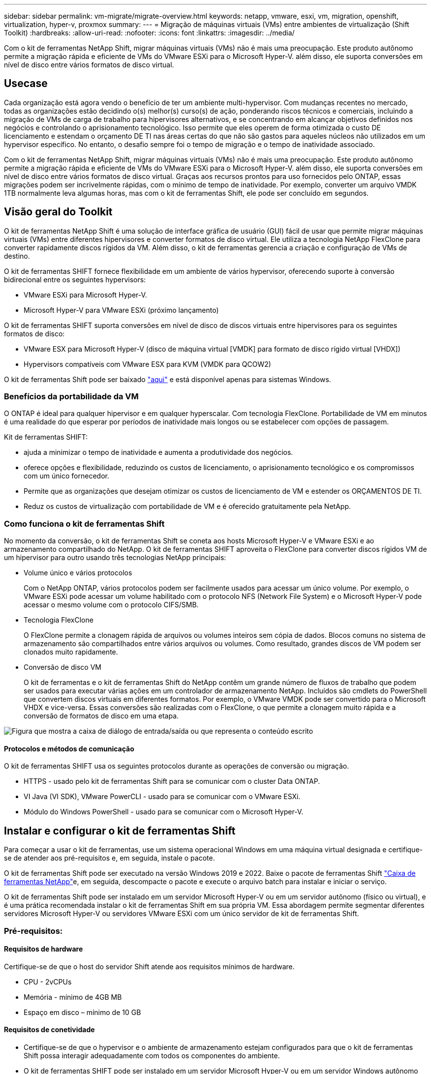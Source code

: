 ---
sidebar: sidebar 
permalink: vm-migrate/migrate-overview.html 
keywords: netapp, vmware, esxi, vm, migration, openshift, virtualization, hyper-v, proxmox 
summary:  
---
= Migração de máquinas virtuais (VMs) entre ambientes de virtualização (Shift Toolkit)
:hardbreaks:
:allow-uri-read: 
:nofooter: 
:icons: font
:linkattrs: 
:imagesdir: ../media/


[role="lead"]
Com o kit de ferramentas NetApp Shift, migrar máquinas virtuais (VMs) não é mais uma preocupação. Este produto autônomo permite a migração rápida e eficiente de VMs do VMware ESXi para o Microsoft Hyper-V. além disso, ele suporta conversões em nível de disco entre vários formatos de disco virtual.



== Usecase

Cada organização está agora vendo o benefício de ter um ambiente multi-hypervisor. Com mudanças recentes no mercado, todas as organizações estão decidindo o(s) melhor(s) curso(s) de ação, ponderando riscos técnicos e comerciais, incluindo a migração de VMs de carga de trabalho para hipervisores alternativos, e se concentrando em alcançar objetivos definidos nos negócios e controlando o aprisionamento tecnológico. Isso permite que eles operem de forma otimizada o custo DE licenciamento e estendam o orçamento DE TI nas áreas certas do que não são gastos para aqueles núcleos não utilizados em um hypervisor específico. No entanto, o desafio sempre foi o tempo de migração e o tempo de inatividade associado.

Com o kit de ferramentas NetApp Shift, migrar máquinas virtuais (VMs) não é mais uma preocupação. Este produto autônomo permite a migração rápida e eficiente de VMs do VMware ESXi para o Microsoft Hyper-V. além disso, ele suporta conversões em nível de disco entre vários formatos de disco virtual. Graças aos recursos prontos para uso fornecidos pelo ONTAP, essas migrações podem ser incrivelmente rápidas, com o mínimo de tempo de inatividade. Por exemplo, converter um arquivo VMDK 1TB normalmente leva algumas horas, mas com o kit de ferramentas Shift, ele pode ser concluído em segundos.



== Visão geral do Toolkit

O kit de ferramentas NetApp Shift é uma solução de interface gráfica de usuário (GUI) fácil de usar que permite migrar máquinas virtuais (VMs) entre diferentes hipervisores e converter formatos de disco virtual. Ele utiliza a tecnologia NetApp FlexClone para converter rapidamente discos rígidos da VM. Além disso, o kit de ferramentas gerencia a criação e configuração de VMs de destino.

O kit de ferramentas SHIFT fornece flexibilidade em um ambiente de vários hypervisor, oferecendo suporte à conversão bidirecional entre os seguintes hypervisors:

* VMware ESXi para Microsoft Hyper-V.
* Microsoft Hyper-V para VMware ESXi (próximo lançamento)


O kit de ferramentas SHIFT suporta conversões em nível de disco de discos virtuais entre hipervisores para os seguintes formatos de disco:

* VMware ESX para Microsoft Hyper-V (disco de máquina virtual [VMDK] para formato de disco rígido virtual [VHDX])
* Hypervisors compatíveis com VMware ESX para KVM (VMDK para QCOW2)


O kit de ferramentas Shift pode ser baixado link:https://mysupport.netapp.com/site/tools/tool-eula/netapp-shift-toolkit["aqui"] e está disponível apenas para sistemas Windows.



=== Benefícios da portabilidade da VM

O ONTAP é ideal para qualquer hipervisor e em qualquer hyperscalar. Com tecnologia FlexClone. Portabilidade de VM em minutos é uma realidade do que esperar por períodos de inatividade mais longos ou se estabelecer com opções de passagem.

Kit de ferramentas SHIFT:

* ajuda a minimizar o tempo de inatividade e aumenta a produtividade dos negócios.
* oferece opções e flexibilidade, reduzindo os custos de licenciamento, o aprisionamento tecnológico e os compromissos com um único fornecedor.
* Permite que as organizações que desejam otimizar os custos de licenciamento de VM e estender os ORÇAMENTOS DE TI.
* Reduz os custos de virtualização com portabilidade de VM e é oferecido gratuitamente pela NetApp.




=== Como funciona o kit de ferramentas Shift

No momento da conversão, o kit de ferramentas Shift se coneta aos hosts Microsoft Hyper-V e VMware ESXi e ao armazenamento compartilhado do NetApp. O kit de ferramentas SHIFT aproveita o FlexClone para converter discos rígidos VM de um hipervisor para outro usando três tecnologias NetApp principais:

* Volume único e vários protocolos
+
Com o NetApp ONTAP, vários protocolos podem ser facilmente usados para acessar um único volume. Por exemplo, o VMware ESXi pode acessar um volume habilitado com o protocolo NFS (Network File System) e o Microsoft Hyper-V pode acessar o mesmo volume com o protocolo CIFS/SMB.

* Tecnologia FlexClone
+
O FlexClone permite a clonagem rápida de arquivos ou volumes inteiros sem cópia de dados. Blocos comuns no sistema de armazenamento são compartilhados entre vários arquivos ou volumes. Como resultado, grandes discos de VM podem ser clonados muito rapidamente.

* Conversão de disco VM
+
O kit de ferramentas e o kit de ferramentas Shift do NetApp contêm um grande número de fluxos de trabalho que podem ser usados para executar várias ações em um controlador de armazenamento NetApp. Incluídos são cmdlets do PowerShell que convertem discos virtuais em diferentes formatos. Por exemplo, o VMware VMDK pode ser convertido para o Microsoft VHDX e vice-versa. Essas conversões são realizadas com o FlexClone, o que permite a clonagem muito rápida e a conversão de formatos de disco em uma etapa.



image:shift-toolkit-image1.png["Figura que mostra a caixa de diálogo de entrada/saída ou que representa o conteúdo escrito"]



==== Protocolos e métodos de comunicação

O kit de ferramentas SHIFT usa os seguintes protocolos durante as operações de conversão ou migração.

* HTTPS - usado pelo kit de ferramentas Shift para se comunicar com o cluster Data ONTAP.
* VI Java (VI SDK), VMware PowerCLI - usado para se comunicar com o VMware ESXi.
* Módulo do Windows PowerShell - usado para se comunicar com o Microsoft Hyper-V.




== Instalar e configurar o kit de ferramentas Shift

Para começar a usar o kit de ferramentas, use um sistema operacional Windows em uma máquina virtual designada e certifique-se de atender aos pré-requisitos e, em seguida, instale o pacote.

O kit de ferramentas Shift pode ser executado na versão Windows 2019 e 2022. Baixe o pacote de ferramentas Shift link:https://mysupport.netapp.com/site/tools/tool-eula/netapp-shift-toolkit["Caixa de ferramentas NetApp"]e, em seguida, descompacte o pacote e execute o arquivo batch para instalar e iniciar o serviço.

O kit de ferramentas Shift pode ser instalado em um servidor Microsoft Hyper-V ou em um servidor autônomo (físico ou virtual), e é uma prática recomendada instalar o kit de ferramentas Shift em sua própria VM. Essa abordagem permite segmentar diferentes servidores Microsoft Hyper-V ou servidores VMware ESXi com um único servidor de kit de ferramentas Shift.



=== Pré-requisitos:



==== Requisitos de hardware

Certifique-se de que o host do servidor Shift atende aos requisitos mínimos de hardware.

* CPU - 2vCPUs
* Memória - mínimo de 4GB MB
* Espaço em disco – mínimo de 10 GB




==== Requisitos de conetividade

* Certifique-se de que o hypervisor e o ambiente de armazenamento estejam configurados para que o kit de ferramentas Shift possa interagir adequadamente com todos os componentes do ambiente.
* O kit de ferramentas SHIFT pode ser instalado em um servidor Microsoft Hyper-V ou em um servidor Windows autônomo (físico ou virtual).
* O servidor Shift, o servidor Data ONTAP CIFS, o servidor Hyper-V e os sistemas operacionais convidados devem estar no mesmo domínio Windows.
* Várias LIFs para CIFS e NFS são compatíveis para uso com Storage Virtual Machine ao fazer conversões de VM. O servidor Hyper-V e os hosts ESXi acessam a máquina virtual de storage (SVM) nos endereços IP desses LIFs.
* Para operações CIFS, as configurações de hora do controlador de domínio do Windows e do controlador de armazenamento NetApp devem ser sincronizadas.




=== Criação de um novo SVM (recomendado)

Mova as VMs a serem migradas ou convertidas para uma nova máquina virtual de storage (SVM) Data ONTAP designada usando o Storage vMotion. É uma prática recomendada configurar um novo SVM para as VMs, para que você possa ter certeza de que não está convertendo VMs em um SVM de produção. Use a CLI do ONTAP ou o Gerenciador de sistemas para criar o novo SVM.

Siga as etapas fornecidas neste link:https://mysupport.netapp.com/site/tools/tool-eula/netapp-shift-toolkit["link"] documento para provisionar um novo SVM que permita protocolos NFS e SMB.

Para conversão ESX para Hyper-V, especifica o nome de caminho totalmente qualificado do compartilhamento CIFS (especificamente, qtree CIFS no controlador) como caminho de destino.

Observação: É uma boa prática criar um novo SVM para ter certeza de que o SVM atenda aos requisitos do kit de ferramentas Shift sem ter que modificar o SVM de produção de maneiras que possam ser disruptivas. Observação: O caminho de destino deve estar no mesmo volume da VM de origem. Observação: O kit de ferramentas Shift só suporta a conversão de VMs que residem em um ambiente nas (NFS). Ele não dá suporte à conversão de VMs que residem em ambientes SAN (LUNs).



==== Sistemas operacionais suportados

Certifique-se de que as versões suportadas do Windows e Linux para sistemas operativos convidados são utilizadas para conversão e que o kit de ferramentas Shift suporta a versão do ONTAP.

*Sistemas operacionais convidados VM suportados*

As seguintes versões do Windows são suportadas como sistemas operativos convidados para conversões de VM:

* Windows Server 2016
* Windows Server 2019
* Windows Server 2022


As seguintes versões do Linux são suportadas como sistemas operacionais Guest para conversões de VM:

* Red Hat Enterprise Linux 6,7 ou posterior
* Red Hat Enterprise Linux 7,2 ou posterior
* Red Hat Enterprise Linux 8.x
* Red Hat Enterprise Linux 9.x
* Ubuntu 2018.04
* Ubuntu 2022.04
* Ubuntu 2024.04
* Debian 10
* Debian 11
* Debian 12



NOTE: CentOS Linux/RedHat para Red Hat Enterprise Linux 5 não é suportado.

*Versões suportadas do ONTAP*

O kit de ferramentas SHIFT suporta plataformas que estão executando o ONTAP 9.14.1 ou posterior.



=== Instalação

. Transferir link:https://mysupport.netapp.com/site/tools/tool-eula/netapp-shift-toolkit["Pacote de kit de ferramentas SHIFT"].
+
image:shift-toolkit-image2.png["Figura que mostra a caixa de diálogo de entrada/saída ou que representa o conteúdo escrito"]

. Extraia o pacote para a pasta designada.
+
image:shift-toolkit-image3.png["Figura que mostra a caixa de diálogo de entrada/saída ou que representa o conteúdo escrito"]

. Execute o pacote do kit de ferramentas Shift clicando no arquivo de lote *install*.
+
image:shift-toolkit-image4.png["Figura que mostra a caixa de diálogo de entrada/saída ou que representa o conteúdo escrito"]

. O instalador iniciará o processo de instalação. Isso abrirá o prompt de comando e começará a instalar os pré-requisitos, incluindo MongoDB, Windows PowerShell 7, Kit de ferramentas do NetApp ONTAP PowerShell, módulo Hyper-V para Windows PowerShell, pacote VMware.PowerCLI e Java, que é tudo incluído no pacote.
+
image:shift-toolkit-image5.png["Figura que mostra a caixa de diálogo de entrada/saída ou que representa o conteúdo escrito"]

. Depois disso, CredSSP é ativado, que está no prompt interativo. Prima Y e continue.
+
image:shift-toolkit-image6.png["Figura que mostra a caixa de diálogo de entrada/saída ou que representa o conteúdo escrito"]

. Depois de ativar o CredSSP, o instalador instalará o pacote JAVA (necessário para a conversão qcow).
+
image:shift-toolkit-image7.png["Figura que mostra a caixa de diálogo de entrada/saída ou que representa o conteúdo escrito"]

. Uma vez feito, o instalador solicitará a inserção do endereço IP que será usado para acessar a IU do kit de ferramentas Shift.
+
image:shift-toolkit-image8.png["Figura que mostra a caixa de diálogo de entrada/saída ou que representa o conteúdo escrito"]

. Uma vez feito, "pressione qualquer tecla para continuar" para fechar o prompt de comando.
+
image:shift-toolkit-image9.png["Figura que mostra a caixa de diálogo de entrada/saída ou que representa o conteúdo escrito"]




NOTE: A instalação pode levar 8-10minsdays.



=== Usando a GUI



==== Execute o kit de ferramentas Shift

* Usando o navegador, acesse a IU do kit de ferramentas Shift inserindo o `http://<IP address specified during installation>:3001`.
* Acesse a IU usando credenciais padrão como abaixo: Nome de usuário: admin Senha: admin



NOTE: A credencial de administrador pode ser alterada usando a opção "alterar senha".

image:shift-toolkit-image10.png["Figura que mostra a caixa de diálogo de entrada/saída ou que representa o conteúdo escrito"]

Aceite o EULA legal clicando em "aceitar e continuar"

image:shift-toolkit-image11.png["Figura que mostra a caixa de diálogo de entrada/saída ou que representa o conteúdo escrito"]



==== Configuração do Kit de Ferramentas Shift

Depois que o armazenamento e a conetividade com os hipervisores de origem e destino tiverem sido configurados corretamente, comece a configurar o kit de ferramentas Shift para automatizar a migração ou conversão da máquina virtual VMDK para o formato apropriado, aproveitando a funcionalidade FlexClone.



===== Adicione sites

O primeiro passo é descobrir e adicionar o vCenter de origem e, em seguida, os detalhes do Hyper-V de destino (hipervisores e armazenamento) ao kit de ferramentas Shift. Abra o kit de ferramentas Shift em um navegador suportado e use o nome de usuário e senha padrão (admin/admin) e Adicionar sites.

image:shift-toolkit-image12.png["Figura que mostra a caixa de diálogo de entrada/saída ou que representa o conteúdo escrito"]


NOTE: Sites também podem ser adicionados usando a opção Discover.

Adicione as seguintes plataformas:

*Fonte*

* Detalhes do local de origem
+
** Nome do site - forneça um nome para o site
** Hipervisor – Selecione VMware como fonte (somente opção disponível durante a visualização)
** Local do local – selecione a opção padrão
** Conetor – selecione a seleção predefinida
** Tipo de armazenamento – selecione a opção padrão




Uma vez preenchido, clique em continuar.

image:shift-toolkit-image13.png["Figura que mostra a caixa de diálogo de entrada/saída ou que representa o conteúdo escrito"]

* Origem do vCenter
+
** Endpoint - Insira o endereço IP ou FQDN do servidor vCenter
** Nome de usuário - nome de usuário para acessar o vCenter (no formato UPN: username@domain.com)
** Senha do vCenter – Senha para acessar o vCenter para executar o inventário dos recursos.
** Impressão digital do vCenter SSL (opcional)




Selecione "aceitar certificado autoassinado" e clique em continuar.

image:shift-toolkit-image14.png["Figura que mostra a caixa de diálogo de entrada/saída ou que representa o conteúdo escrito"]

* Credenciais do sistema de storage ONTAP


image:shift-toolkit-image15.png["Figura que mostra a caixa de diálogo de entrada/saída ou que representa o conteúdo escrito"]

Uma vez adicionado, o kit de ferramentas Shift executará uma descoberta automática e exibirá as VMs juntamente com as informações de metadados relevantes. O kit de ferramentas Shift detetará automaticamente as redes e grupos de portas usados pelas VMs e os preencherá.

image:shift-toolkit-image16.png["Figura que mostra a caixa de diálogo de entrada/saída ou que representa o conteúdo escrito"]

Para exibir os dados de um vCenter específico, vá para o painel, clique em "Exibir lista de VMs" em relação ao nome do site apropriado. A página exibirá o inventário da VM juntamente com os atributos da VM.

image:shift-toolkit-image17.png["Figura que mostra a caixa de diálogo de entrada/saída ou que representa o conteúdo escrito"]


NOTE: O inventário da VM é atualizado a cada 24 horas.


NOTE: O kit de ferramentas SHIFT suporta ESXi versão 7,0 e posterior

O próximo passo é adicionar o hypervisor de destino.

*Destino*

image:shift-toolkit-image18.png["Figura que mostra a caixa de diálogo de entrada/saída ou que representa o conteúdo escrito"]

* Detalhes do local de destino
+
** Nome do site - forneça um nome para o site
** Hipervisor – Selecione Hyper-V ou KVM como destino
** Local do local – selecione a opção padrão
** Conetor – selecione a seleção predefinida




Uma vez preenchido, clique em continuar.

image:shift-toolkit-image19.png["Figura que mostra a caixa de diálogo de entrada/saída ou que representa o conteúdo escrito"]

Com base na seleção do hipervisor, preencha os detalhes necessários.

* Detalhes do Hyper-V de destino
+
** Endereço IP ou FQDN do gerenciador de cluster do Hyper-V autônomo ou failover
** Nome de usuário - nome de usuário para acessar o Hyper-V (no formato UPN: username@domain.com) Senha – Senha para acessar o Hyper-V para realizar o inventário dos recursos.




image:shift-toolkit-image20.png["Figura que mostra a caixa de diálogo de entrada/saída ou que representa o conteúdo escrito"]

Depois de terminar, clique em continuar


NOTE: O kit de ferramentas Shift não se comunica diretamente com o System Center na versão atual.


NOTE: Na versão atual, a migração de máquina virtual de ponta a ponta é suportada apenas com Hyper-V.


NOTE: Na versão atual, para KVM como destino, a conversão VMDK para qcow2 é o único fluxo de trabalho suportado. Portanto, se o KVM for selecionado no menu suspenso, os detalhes do hipervisor não são necessários. O disco qcow2 pode ser usado para provisionar a máquina virtual nas variantes KVM.

*Sistema de armazenamento ONTAP*

image:shift-toolkit-image21.png["Figura que mostra a caixa de diálogo de entrada/saída ou que representa o conteúdo escrito"]


NOTE: O sistema de armazenamento de origem e destino deve ser o mesmo que a conversão de formato de disco acontece no nível do volume.

image:shift-toolkit-image22.png["Figura que mostra a caixa de diálogo de entrada/saída ou que representa o conteúdo escrito"]

A próxima etapa é agrupar as VMs necessárias em seus grupos de migração como grupos de recursos.



==== Agrupamentos de recursos

Depois que as plataformas tiverem sido adicionadas, agrupe as VMs que você deseja migrar ou converter em grupos de recursos. Os grupos de recursos do Shift toolkit permitem agrupar conjuntos de VMs dependentes em grupos lógicos que contêm suas ordens de inicialização, atrasos de inicialização, bem como validações opcionais de aplicativos que podem ser executadas após a recuperação.

Para começar a criar grupos de recursos, clique no item de menu "criar novo grupo de recursos".

. Acesse grupos de recursos, clique em "criar novo grupo de recursos".
+
image:shift-toolkit-image23.png["Figura que mostra a caixa de diálogo de entrada/saída ou que representa o conteúdo escrito"]

. No "novo grupo de recursos", selecione o site de origem no menu suspenso e clique em "criar"
. Forneça detalhes do grupo de recursos e selecione o fluxo de trabalho. O fluxo de trabalho fornece duas opções
+
.. Migração baseada em clone – executa a migração de ponta a ponta da VM do hipervisor de origem para o hipervisor de destino.
.. Conversão baseada em clone – executa a conversão do formato de disco para o tipo de hipervisor selecionado.
+
image:shift-toolkit-image24.png["Figura que mostra a caixa de diálogo de entrada/saída ou que representa o conteúdo escrito"]



. Clique em "continuar"
. Selecione VMs apropriadas usando a opção de pesquisa. A opção de filtro padrão é "datastore".
+

NOTE: Mova as VMs para converter ou migrar para um datastore designado em um SVM do ONTAP recém-criado antes da conversão. Isso ajuda a isolar o datastore NFS de produção e o datastore designado pode ser usado para o preparo das máquinas virtuais.

+
image:shift-toolkit-image25.png["Figura que mostra a caixa de diálogo de entrada/saída ou que representa o conteúdo escrito"]

. Atualize os detalhes da migração selecionando "local de destino", entrada Hyper-V de destino" e datastore para mapeamento Qtree.
+
image:shift-toolkit-image26.png["Figura que mostra a caixa de diálogo de entrada/saída ou que representa o conteúdo escrito"]

+

NOTE: Certifique-se de que o caminho de destino (onde as VMs convertidas estão armazenadas) esteja definido como uma qtree ao converter VMs do ESX para o Hyper-V. defina o caminho de destino para a qtree apropriado.

. Selecione a ordem de inicialização e o atraso de inicialização (segundos) para todas as VMs selecionadas. Defina a ordem da sequência de ativação selecionando cada máquina virtual e configurando a prioridade para ela. 3 é o valor padrão para todas as máquinas virtuais.
+
As opções são as seguintes:

+
1 – a primeira máquina virtual a ligar 3 – padrão 5 – a última máquina virtual a ligar

+
image:shift-toolkit-image27.png["Figura que mostra a caixa de diálogo de entrada/saída ou que representa o conteúdo escrito"]

. Clique em "criar grupo de recursos".
+
image:shift-toolkit-image28.png["Figura que mostra a caixa de diálogo de entrada/saída ou que representa o conteúdo escrito"]





===== Planos

Para migrar ou converter máquinas virtuais, é necessário um plano. Selecione as plataformas de hypervisor de origem e destino na lista suspensa e escolha os grupos de recursos a serem incluídos neste blueprint, juntamente com o agrupamento de como os aplicativos devem ser ativados (ou seja, controladores de domínio, depois Tier-1, depois Tier-2, etc.). Estes são frequentemente chamados como planos de migração também. Para definir o blueprint, navegue até a guia "Blueprints" e clique em "criar novo Blueprint".

Para começar a criar o blueprint, clique em "criar novo Blueprint".

. Acesse Blueprints, clique em "criar novo Blueprint".
+
image:shift-toolkit-image29.png["Figura que mostra a caixa de diálogo de entrada/saída ou que representa o conteúdo escrito"]

. No "novo Blueprint", forneça um nome para Planejar e adicione mapeamentos de host necessários selecionando Site de origem, vCenter associado, Site de destino e hypervisor Hyper-V associado.
. Depois que os mapeamentos forem concluídos, selecione o mapeamento de cluster e host.
+
image:shift-toolkit-image30.png["Figura que mostra a caixa de diálogo de entrada/saída ou que representa o conteúdo escrito"]

. Selecione Detalhes do Grupo de recursos e clique em "continuar"
+
image:shift-toolkit-image31.png["Figura que mostra a caixa de diálogo de entrada/saída ou que representa o conteúdo escrito"]

. Definir Ordem execução para Grupo recursos. Esta opção permite selecionar a sequência de operações quando existem vários grupos de recursos.
. Uma vez feito, selecione Mapeamento de rede para o switch virtual apropriado. Os switches virtuais já devem ser provisionados dentro do Hyper-V.
+

NOTE: O tipo de switch virtual "External" é a única opção suportada para seleção de rede.

+

NOTE: Embora o mapeamento de rede esteja disponível na GUI, o kit de ferramentas Shift não executa a atribuição de endereço IP na versão atual, no entanto, na próxima versão, "reter IP" será uma opção. Na versão atual, "do no configure Network" é a seleção padrão. Uma vez que o disco é convertido e a máquina virtual é comprada no lado Hyper-V, atribua manualmente os switches de rede para corresponder aos grupos de porta e VLANs relevantes no lado do VM ware.

+
image:shift-toolkit-image32.png["Figura que mostra a caixa de diálogo de entrada/saída ou que representa o conteúdo escrito"]

. Com base na seleção de VMs, os mapeamentos de armazenamento serão selecionados automaticamente. Observação: Certifique-se de que a qtree esteja provisionada antecipadamente e que as permissões necessárias sejam atribuídas para que a máquina virtual possa ser criada e ativada a partir do compartilhamento SMB.
. Em detalhes da VM, forneça detalhes da conta de serviço para cada tipo de sistema operacional. Isso é usado para se conetar à máquina virtual para criar e executar certos scripts necessários para remover ferramentas VMware e fazer backup dos detalhes de configuração IP.
+
image:shift-toolkit-image33.png["Figura que mostra a caixa de diálogo de entrada/saída ou que representa o conteúdo escrito"]

. Novamente, em detalhes da VM, selecione a opção de configuração IP. Esta versão não suporta atribuição de endereço IP, portanto, "não configurar" é selecionado por padrão.
. A próxima etapa é a configuração da VM.
+
** Opcionalmente, redimensione os parâmetros CPU/RAM das VMs, o que pode ser muito útil para redimensionamento.
** Substituição da ordem de inicialização: Também modifique a ordem de inicialização e o atraso de inicialização (segundos) para todas as VMs selecionadas nos grupos de recursos. Esta é uma opção adicional para modificar a ordem de arranque se forem necessárias alterações a partir do que foi selecionado durante a seleção da ordem de arranque do grupo de recursos. Por padrão, a ordem de inicialização selecionada durante a seleção do grupo de recursos é usada, no entanto, quaisquer modificações podem ser feitas nesta fase. * Ligar: Desmarque esta opção se o fluxo de trabalho não deve ligar A máquina virtual. A opção padrão ESTÁ ATIVADA, o que significa que a VM será ATIVADA.
** Remover ferramentas VMware: O kit de ferramentas Shift remove as ferramentas VMware antes da conversão. Esta opção é selecionada por predefinição.
** Geração: O kit de ferramentas Shift usa a seguinte regra geral e o padrão é o one- Gen1 > BIOS e Gen2 > EFI apropriado. Não é possível selecionar esta opção.
** Reter MAC: O endereço MAC das respetivas VMs pode ser retido para superar os desafios de licenciamento para esses aplicativos que dependem do MAC. Esta opção está desativada uma vez que a rede não é modificável nesta versão.
** Substituição de conta de serviço: Esta opção permite especificar uma conta de serviço separada se a global não puder ser usada.
+
image:shift-toolkit-image34.png["Figura que mostra a caixa de diálogo de entrada/saída ou que representa o conteúdo escrito"]



. Clique em "criar Blueprint".




==== Migração

Uma vez que o blueprint é criado, a opção "migrar" pode ser exercida. Durante a opção migrar, o kit de ferramentas SHIFT executa uma série de etapas para converter o formato do disco e usar o disco convertido para criar máquina virtual no host Hyper-V, conforme definido no blueprint. Os passos de alto nível executados são os seguintes:

* Acione snapshots de VM para o Blueprint – na origem
* Acione instantâneos de volume
* Prepare a VM clonando a configuração da rede e removendo o VMware Tools para todas as VMs
+
** Com base no tipo de SO, os drivers Hyper-V necessários são adicionados <optional>





NOTE: Para obter informações detalhadas, consulte sistema estuque em dracut após a migração de uma VM RHEL para Hyper-v.

* Desligue as VMs no grupo de proteção – na fonte
* Exclua snapshots existentes para todas as VMs no blueprint
* Clonar e converter VMDK para o formato VHDx para todas as VMs
* Ligue as VMs no grupo de proteção – no destino


Para acionar o fluxo de trabalho de migração com a configuração especificada no Blueprint como está, clique em migrar.

image:shift-toolkit-image35.png["Figura que mostra a caixa de diálogo de entrada/saída ou que representa o conteúdo escrito"]

Uma vez acionada, a fase de preparação entra em ação e o processo de conversão percorre os passos mencionados acima.


NOTE: Recomendamos que não mais de dez conversões sejam acionadas paralelamente da mesma fonte ESXi para o mesmo destino Hyper-V.

image:shift-toolkit-image36.png["Figura que mostra a caixa de diálogo de entrada/saída ou que representa o conteúdo escrito"]

A conversão de VMDK para VHDx acontece em segundos, o que torna essa abordagem a mais rápida de todas as opções disponíveis por um custo adicional. Isso também ajuda a reduzir o tempo de inatividade da VM durante a migração.

image:shift-toolkit-image37.png["Figura que mostra a caixa de diálogo de entrada/saída ou que representa o conteúdo escrito"]

Uma vez que o trabalho é concluído, o status do blueprint muda para "migração concluída".

image:shift-toolkit-image38.png["Figura que mostra a caixa de diálogo de entrada/saída ou que representa o conteúdo escrito"]

Com a migração concluída, é hora de validar as VMs no lado do Hyper-V. A captura de tela abaixo mostra as VMs em execução no host Hyper-V que foi especificado durante a criação do blueprint.

image:shift-toolkit-image39.png["Figura que mostra a caixa de diálogo de entrada/saída ou que representa o conteúdo escrito"]


NOTE: Após a conversão, todos os discos VM, exceto o disco do SO, estarão offline. Isso ocorre porque o parâmetro NewDiskPolicy é definido como offlineALL em VMs VMware por padrão.



==== Conversão

A opção de conversão baseada em clone permite simplesmente converter o disco virtual entre hipervisores para os seguintes formatos de disco:

* VMware ESX para Microsoft Hyper-V (VMDK para VHDX)
* VMware ESX para Red Hat KVM (VMDK para QCOW2)




===== Converter para o formato QCOW2

Para converter os discos virtuais para o formato QCOW2 com o kit de ferramentas NetApp Shift, siga estes passos de alto nível:

* Crie um tipo de local de destino especificando Hyper-V ou KVM como o hipervisor. Observação: Os detalhes do hipervisor não são necessários para o KVM.
+
image:shift-toolkit-image40.png["Figura que mostra a caixa de diálogo de entrada/saída ou que representa o conteúdo escrito"]

* Crie um grupo de recursos com as VMs para as quais a conversão de disco é necessária
+
image:shift-toolkit-image41.png["Figura que mostra a caixa de diálogo de entrada/saída ou que representa o conteúdo escrito"]

+
image:shift-toolkit-image42.png["Figura que mostra a caixa de diálogo de entrada/saída ou que representa o conteúdo escrito"]

* Crie o blueprint para converter o disco virtual para o formato QCOW2.
+
image:shift-toolkit-image43.png["Figura que mostra a caixa de diálogo de entrada/saída ou que representa o conteúdo escrito"]

+
image:shift-toolkit-image44.png["Figura que mostra a caixa de diálogo de entrada/saída ou que representa o conteúdo escrito"]

* Selecione "Converter" quando o tempo de inatividade necessário for aumentado para as VMs.
+
image:shift-toolkit-image45.png["Figura que mostra a caixa de diálogo de entrada/saída ou que representa o conteúdo escrito"]

* A operação de conversão executa cada operação contra a VM e respetivo disco para gerar o formato apropriado.
+
image:shift-toolkit-image46.png["Figura que mostra a caixa de diálogo de entrada/saída ou que representa o conteúdo escrito"]

+
image:shift-toolkit-image47.png["Figura que mostra a caixa de diálogo de entrada/saída ou que representa o conteúdo escrito"]

* Use o disco convertido criando manualmente a VM e anexando o disco a ela.
+
image:shift-toolkit-image48.png["Figura que mostra a caixa de diálogo de entrada/saída ou que representa o conteúdo escrito"]




NOTE: O kit de ferramentas Shift suporta apenas conversões de disco. Eles não suportam conversão de VM. Para usar o disco convertido em uma VM, a VM deve ser criada manualmente e o disco deve ser conetado a ela.


NOTE: O kit de ferramentas SHIFT não suporta conversões no nível da VM para o hipervisor KVM. No entanto, ele suporta conversões de disco para o formato de disco QCOW2, um formato de disco virtual usado pelo hipervisor KVM.



===== Converter para o formato VHDX

Para converter os discos virtuais para o formato VHDX com o kit de ferramentas NetApp Shift, siga estes passos de alto nível:

* Crie um tipo de local de destino especificando Hyper-V ou KVM como o hipervisor.
+

NOTE: Os detalhes do hipervisor não são necessários para o KVM.

+
image:shift-toolkit-image49.png["Figura que mostra a caixa de diálogo de entrada/saída ou que representa o conteúdo escrito"]

* Crie um grupo de recursos com as VMs para as quais a conversão de disco é necessária
+
image:shift-toolkit-image50.png["Figura que mostra a caixa de diálogo de entrada/saída ou que representa o conteúdo escrito"]

* Crie o blueprint para converter o disco virtual para o formato VHDX.
+
image:shift-toolkit-image51.png["Figura que mostra a caixa de diálogo de entrada/saída ou que representa o conteúdo escrito"]

* Selecione "Converter" quando o tempo de inatividade necessário for aumentado para as VMs.
+
image:shift-toolkit-image52.png["Figura que mostra a caixa de diálogo de entrada/saída ou que representa o conteúdo escrito"]

* A operação de conversão executa cada operação contra a VM e respetivo disco para gerar o formato VHDX apropriado.
+
image:shift-toolkit-image53.png["Figura que mostra a caixa de diálogo de entrada/saída ou que representa o conteúdo escrito"]

* Use o disco convertido criando manualmente a VM e anexando o disco a ela.
+
image:shift-toolkit-image54.png["Figura que mostra a caixa de diálogo de entrada/saída ou que representa o conteúdo escrito"]




NOTE: Para usar o disco VHDX convertido em uma VM, a VM deve ser criada manualmente por meio do gerenciador Hyper-V ou comandos do PowerShell, e o disco deve ser anexado a ele. Junto com isso, a rede também deve ser mapeada manualmente.



==== Monitoramento e Dashboard

Monitorize o estado dos trabalhos utilizando a monitorização de trabalhos.

image:shift-toolkit-image55.png["Figura que mostra a caixa de diálogo de entrada/saída ou que representa o conteúdo escrito"]

Com a interface intuitiva, avalie com confiança o status de migração, conversão e planos. Isso permite que os administradores identifiquem rapidamente planos bem-sucedidos, com falha ou parcialmente com falha, juntamente com o número de VMs migradas ou convertidas.

image:shift-toolkit-image56.png["Figura que mostra a caixa de diálogo de entrada/saída ou que representa o conteúdo escrito"]



==== AMBIENTES SAN

Como requisitos essenciais do kit de ferramentas Shift, as VMs a serem convertidas devem residir em um ambiente nas (NFS para ESX). Se as VMs residirem em um ambiente SAN (iSCSI, FC, FCoE, NVMeFC), elas deverão ser migradas para um ambiente nas antes da conversão.

image:shift-toolkit-image57.png["Figura que mostra a caixa de diálogo de entrada/saída ou que representa o conteúdo escrito"]

A abordagem acima mostra um ambiente SAN típico no qual as VMs são armazenadas em um datastore SAN. As VMs a serem convertidas do ESX para o Hyper-V juntamente com seus discos são migradas pela primeira vez para um armazenamento de dados NFS com o VMware vSphere Storage vMotion. O kit de ferramentas SHIFT usa o FlexClone para converter as VMs do ESX para o Hyper-V. as VMs convertidas (juntamente com seus discos) residem em um compartilhamento CIFS. As VMs convertidas (juntamente com seus discos) são migradas de volta para o CSV habilitado para SAN com o Hyper-V Storage Live Migration.



== Conclusão

O kit de ferramentas NetApp Shift ajuda um administrador a converter máquinas virtuais de forma rápida e perfeita do VMware para o Hyper-V. ele também pode converter apenas os discos virtuais entre os diferentes hipervisores. Portanto, o kit de ferramentas Shift economiza várias horas de esforço cada vez que você deseja mover cargas de trabalho de um hypervisor para o outro. Agora, as organizações podem hospedar ambientes com vários hypervisor sem se preocupar se as cargas de trabalho estão vinculadas a um único hypervisor. Esse recurso aumenta a flexibilidade e reduz os custos de licenciamento, o aprisionamento e os compromissos com um único fornecedor.



== Próximas etapas

Desbloqueie o potencial com o Data ONTAP baixando o pacote de ferramentas Shift e comece a migrar ou converter as máquinas virtuais ou os arquivos de disco para simplificar e simplificar as migrações.

Para saber mais sobre este processo, sinta-se à vontade para seguir o passo a passo detalhado.

.Copie menos migração do ESX para o Hyper-V.
video::dc0d9627-0399-45d9-a843-b1d8010fff80[panopto,width=360]